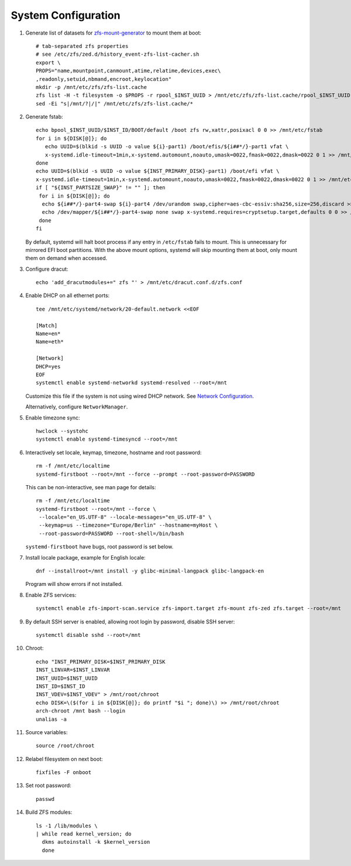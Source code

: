 .. highlight:: sh

System Configuration
======================

.. contents:: Table of Contents
   :local:

#. Generate list of datasets for `zfs-mount-generator
   <https://manpages.ubuntu.com/manpages/focal/man8/zfs-mount-generator.8.html>`__ to mount them at boot::

    # tab-separated zfs properties
    # see /etc/zfs/zed.d/history_event-zfs-list-cacher.sh
    export \
    PROPS="name,mountpoint,canmount,atime,relatime,devices,exec\
    ,readonly,setuid,nbmand,encroot,keylocation"
    mkdir -p /mnt/etc/zfs/zfs-list.cache
    zfs list -H -t filesystem -o $PROPS -r rpool_$INST_UUID > /mnt/etc/zfs/zfs-list.cache/rpool_$INST_UUID
    sed -Ei "s|/mnt/?|/|" /mnt/etc/zfs/zfs-list.cache/*

#. Generate fstab::

    echo bpool_$INST_UUID/$INST_ID/BOOT/default /boot zfs rw,xattr,posixacl 0 0 >> /mnt/etc/fstab
    for i in ${DISK[@]}; do
       echo UUID=$(blkid -s UUID -o value ${i}-part1) /boot/efis/${i##*/}-part1 vfat \
       x-systemd.idle-timeout=1min,x-systemd.automount,noauto,umask=0022,fmask=0022,dmask=0022 0 1 >> /mnt/etc/fstab
    done
    echo UUID=$(blkid -s UUID -o value ${INST_PRIMARY_DISK}-part1) /boot/efi vfat \
    x-systemd.idle-timeout=1min,x-systemd.automount,noauto,umask=0022,fmask=0022,dmask=0022 0 1 >> /mnt/etc/fstab
    if [ "${INST_PARTSIZE_SWAP}" != "" ]; then
     for i in ${DISK[@]}; do
      echo ${i##*/}-part4-swap ${i}-part4 /dev/urandom swap,cipher=aes-cbc-essiv:sha256,size=256,discard >> /mnt/etc/crypttab
      echo /dev/mapper/${i##*/}-part4-swap none swap x-systemd.requires=cryptsetup.target,defaults 0 0 >> /mnt/etc/fstab
     done
    fi

   By default, systemd will halt boot process if any entry in ``/etc/fstab`` fails
   to mount. This is unnecessary for mirrored EFI boot partitions.
   With the above mount options, systemd will skip mounting them at boot,
   only mount them on demand when accessed.

#. Configure dracut::

    echo 'add_dracutmodules+=" zfs "' > /mnt/etc/dracut.conf.d/zfs.conf

#. Enable DHCP on all ethernet ports::

     tee /mnt/etc/systemd/network/20-default.network <<EOF

     [Match]
     Name=en*
     Name=eth*

     [Network]
     DHCP=yes
     EOF
     systemctl enable systemd-networkd systemd-resolved --root=/mnt

   Customize this file if the system is not using wired DHCP network.
   See `Network Configuration <https://wiki.archlinux.org/index.php/Network_configuration>`__.

   Alternatively, configure ``NetworkManager``.

#. Enable timezone sync::

    hwclock --systohc
    systemctl enable systemd-timesyncd --root=/mnt

#. Interactively set locale, keymap, timezone, hostname and root password::

    rm -f /mnt/etc/localtime
    systemd-firstboot --root=/mnt --force --prompt --root-password=PASSWORD

   This can be non-interactive, see man page for details::

    rm -f /mnt/etc/localtime
    systemd-firstboot --root=/mnt --force \
     --locale="en_US.UTF-8" --locale-messages="en_US.UTF-8" \
     --keymap=us --timezone="Europe/Berlin" --hostname=myHost \
     --root-password=PASSWORD --root-shell=/bin/bash

   ``systemd-firstboot`` have bugs, root password is set below.

#. Install locale package, example for English locale::

    dnf --installroot=/mnt install -y glibc-minimal-langpack glibc-langpack-en

   Program will show errors if not installed.

#. Enable ZFS services::

    systemctl enable zfs-import-scan.service zfs-import.target zfs-mount zfs-zed zfs.target --root=/mnt

#. By default SSH server is enabled, allowing root login by password,
   disable SSH server::

    systemctl disable sshd --root=/mnt

#. Chroot::

    echo "INST_PRIMARY_DISK=$INST_PRIMARY_DISK
    INST_LINVAR=$INST_LINVAR
    INST_UUID=$INST_UUID
    INST_ID=$INST_ID
    INST_VDEV=$INST_VDEV" > /mnt/root/chroot
    echo DISK=\($(for i in ${DISK[@]}; do printf "$i "; done)\) >> /mnt/root/chroot
    arch-chroot /mnt bash --login
    unalias -a

#. Source variables::

    source /root/chroot

#. Relabel filesystem on next boot::

    fixfiles -F onboot

#. Set root password::

    passwd

#. Build ZFS modules::

    ls -1 /lib/modules \
    | while read kernel_version; do
      dkms autoinstall -k $kernel_version
      done
